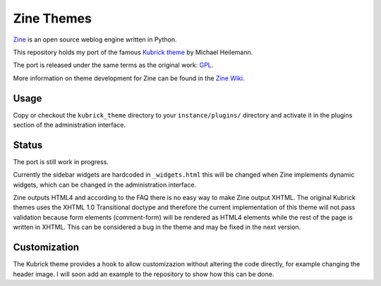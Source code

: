 ===========
Zine Themes
===========

Zine_ is an open source weblog engine written in Python.  

This repository holds my port of the famous `Kubrick theme`_ by 
Michael Heilemann.

The port is released under the same terms as the original work: GPL_.

More information on theme development for Zine can be found in the 
`Zine Wiki`_.


Usage
-----

Copy or checkout the ``kubrick_theme`` directory to your ``instance/plugins/``
directory and activate it in the plugins section of the administration 
interface.


Status
------

The port is still work in progress.

Currently the sidebar widgets are hardcoded in ``_widgets.html`` this will
be changed when Zine implements dynamic widgets, which can be changed in 
the administration interface.

Zine outputs HTML4 and according to the FAQ there is no easy way to make Zine
output XHTML. The original Kubrick themes uses the XHTML 1.0 Transitional
doctype and therefore the current implementation of this theme will not pass
validation because form elements (comment-form) will be rendered as HTML4
elements while the rest of the page is written in XHTML. This can be considered
a bug in the theme and may be fixed in the next version.


Customization
-------------

The Kubrick theme provides a hook to allow customizazion without altering the
code directly, for example changing the header image. I will soon add an 
example to the repository to show how this can be done.

.. _Zine: http://zine.pocoo.org/
.. _`Kubrick theme`: http://binarybonsai.com/wordpress/kubrick/
.. _GPL: http://www.opensource.org/licenses/gpl-license.php
.. _`Zine Wiki`: http://dev.pocoo.org/projects/zine/wiki/ThemeDevelopment